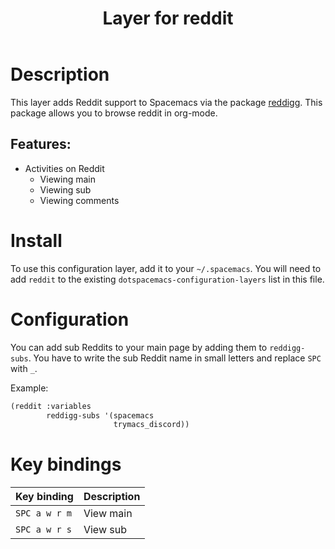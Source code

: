#+TITLE: Layer for reddit

#+TAGS: layer|web service

* Table of Contents                     :TOC_5_gh:noexport:
- [[#description][Description]]
  - [[#features][Features:]]
- [[#install][Install]]
- [[#configuration][Configuration]]
- [[#key-bindings][Key bindings]]

* Description
This layer adds Reddit support to Spacemacs via the package [[https://github.com/thanhvg/emacs-reddigg][reddigg]].
This package allows you to browse reddit in org-mode.

** Features:
- Activities on Reddit
  - Viewing main
  - Viewing sub
  - Viewing comments

* Install
To use this configuration layer, add it to your =~/.spacemacs=. You will need to
add =reddit= to the existing =dotspacemacs-configuration-layers= list in this
file.

* Configuration
You can add sub Reddits to your main page by adding them to =reddigg-subs=. You have to
write the sub Reddit name in small letters and replace =SPC= with =_=.

Example:

#+BEGIN_SRC emacs-lisp
  (reddit :variables
          reddigg-subs '(spacemacs
                         trymacs_discord))
#+END_SRC

* Key bindings

| Key binding   | Description |
|---------------+-------------|
| ~SPC a w r m~ | View main   |
| ~SPC a w r s~ | View sub    |
